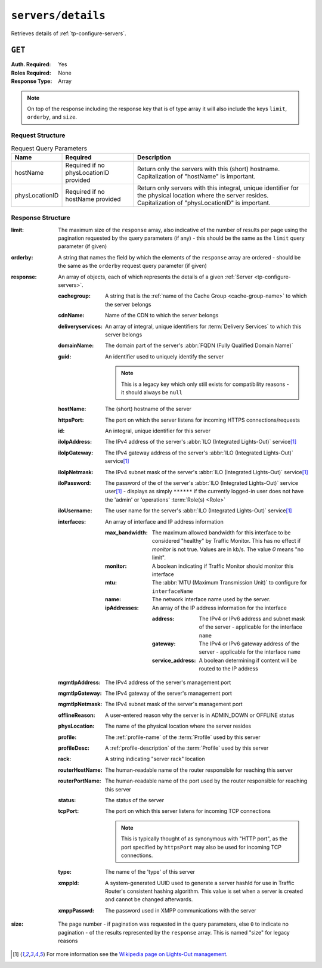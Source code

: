 ..
..
.. Licensed under the Apache License, Version 2.0 (the "License");
.. you may not use this file except in compliance with the License.
.. You may obtain a copy of the License at
..
..     http://www.apache.org/licenses/LICENSE-2.0
..
.. Unless required by applicable law or agreed to in writing, software
.. distributed under the License is distributed on an "AS IS" BASIS,
.. WITHOUT WARRANTIES OR CONDITIONS OF ANY KIND, either express or implied.
.. See the License for the specific language governing permissions and
.. limitations under the License.
..

.. _to-api-v3-servers-details:

*******************
``servers/details``
*******************
Retrieves details of :ref:`tp-configure-servers`.


``GET``
=======
:Auth. Required: Yes
:Roles Required: None
:Response Type:  Array

.. note:: On top of the response including the response key that is of type array it will also include the keys ``limit``, ``orderby``, and ``size``.

Request Structure
-----------------
.. table:: Request Query Parameters

	+----------------+----------------------------------------+----------------------------------------------------------------------------------------------------------------------------------------------------------------+
	| Name           | Required                               | Description                                                                                                                                                    |
	+================+========================================+================================================================================================================================================================+
	| hostName       | Required if no physLocationID provided | Return only the servers with this (short) hostname. Capitalization of "hostName" is important.                                                                 |
	+----------------+----------------------------------------+----------------------------------------------------------------------------------------------------------------------------------------------------------------+
	| physLocationID | Required if no hostName provided       | Return only servers with this integral, unique identifier for the physical location where the server resides. Capitalization of "physLocationID" is important. |
	+----------------+----------------------------------------+----------------------------------------------------------------------------------------------------------------------------------------------------------------+

.. code-block:: http
	:caption: Request Example

	GET /api/3.0/servers/details?hostName=edge HTTP/1.1
	User-Agent: python-requests/2.22.0
	Accept-Encoding: gzip, deflate
	Accept: */*
	Connection: keep-alive
	Cookie: mojolicious=...

Response Structure
------------------
:limit:         The maximum size of the ``response`` array, also indicative of the number of results per page using the pagination requested by the query parameters (if any) - this should be the same as the ``limit`` query parameter (if given)
:orderby:       A string that names the field by which the elements of the ``response`` array are ordered - should be the same as the ``orderby`` request query parameter (if given)
:response:      An array of objects, each of which represents the details of a given :ref:`Server <tp-configure-servers>`.

	:cachegroup:            A string that is the :ref:`name of the Cache Group <cache-group-name>` to which the server belongs
	:cdnName:               Name of the CDN to which the server belongs
	:deliveryservices:      An array of integral, unique identifiers for :term:`Delivery Services` to which this server belongs
	:domainName:            The domain part of the server's :abbr:`FQDN (Fully Qualified Domain Name)`
	:guid:                  An identifier used to uniquely identify the server

		.. note::       This is a legacy key which only still exists for compatibility reasons - it should always be ``null``

	:hostName:              The (short) hostname of the server
	:httpsPort:             The port on which the server listens for incoming HTTPS connections/requests
	:id:                    An integral, unique identifier for this server
	:iloIpAddress:          The IPv4 address of the server's :abbr:`ILO (Integrated Lights-Out)` service\ [1]_
	:iloIpGateway:          The IPv4 gateway address of the server's :abbr:`ILO (Integrated Lights-Out)` service\ [1]_
	:iloIpNetmask:          The IPv4 subnet mask of the server's :abbr:`ILO (Integrated Lights-Out)` service\ [1]_
	:iloPassword:           The password of the of the server's :abbr:`ILO (Integrated Lights-Out)` service user\ [1]_ - displays as simply ``******`` if the currently logged-in user does not have the 'admin' or 'operations' :term:`Role(s) <Role>`
	:iloUsername:           The user name for the server's :abbr:`ILO (Integrated Lights-Out)` service\ [1]_
	:interfaces:     An array of interface and IP address information

		:max_bandwidth:  The maximum allowed bandwidth for this interface to be considered "healthy" by Traffic Monitor. This has no effect if `monitor` is not true. Values are in kb/s. The value `0` means "no limit".
		:monitor:        A boolean indicating if Traffic Monitor should monitor this interface
		:mtu:            The :abbr:`MTU (Maximum Transmission Unit)` to configure for ``interfaceName``

			.. seealso:: `The Wikipedia article on Maximum Transmission Unit <https://en.wikipedia.org/wiki/Maximum_transmission_unit>`_

		:name:           The network interface name used by the server.

		:ipAddresses:    An array of the IP address information for the interface

			:address:          The IPv4 or IPv6 address and subnet mask of the server - applicable for the interface ``name``
			:gateway:          The IPv4 or IPv6 gateway address of the server - applicable for the interface ``name``
			:service_address:  A boolean determining if content will be routed to the IP address

	:mgmtIpAddress:  The IPv4 address of the server's management port
	:mgmtIpGateway:  The IPv4 gateway of the server's management port
	:mgmtIpNetmask:  The IPv4 subnet mask of the server's management port
	:offlineReason:         A user-entered reason why the server is in ADMIN_DOWN or OFFLINE status
	:physLocation:          The name of the physical location where the server resides
	:profile:               The :ref:`profile-name` of the :term:`Profile` used by this server
	:profileDesc:           A :ref:`profile-description` of the :term:`Profile` used by this server
	:rack:  A string indicating "server rack" location
	:routerHostName:        The human-readable name of the router responsible for reaching this server
	:routerPortName:        The human-readable name of the port used by the router responsible for reaching this server
	:status:                The status of the server

		.. seealso::    :ref:`health-proto`

	:tcpPort: The port on which this server listens for incoming TCP connections

		.. note::       This is typically thought of as synonymous with "HTTP port", as the port specified by ``httpsPort`` may also be used for incoming TCP connections.

	:type:                  The name of the 'type' of this server
	:xmppId:                A system-generated UUID used to generate a server hashId for use in Traffic Router's consistent hashing algorithm. This value is set when a server is created and cannot be changed afterwards.
	:xmppPasswd:            The password used in XMPP communications with the server

:size:          The page number - if pagination was requested in the query parameters, else ``0`` to indicate no pagination - of the results represented by the ``response`` array. This is named "size" for legacy reasons

.. code-block:: http
	:caption: Response Example

	HTTP/1.1 200 OK
	Access-Control-Allow-Credentials: true
	Access-Control-Allow-Headers: Origin, X-Requested-With, Content-Type, Accept, Set-Cookie, Cookie
	Access-Control-Allow-Methods: POST,GET,OPTIONS,PUT,DELETE
	Access-Control-Allow-Origin: *
	Content-Encoding: gzip
	Content-Type: application/json
	Set-Cookie: mojolicious=...; Path=/; Expires=Mon, 24 Feb 2020 01:27:36 GMT; Max-Age=3600; HttpOnly
	Whole-Content-Sha512: HW2F3CEpohNAvNlEDhUfXmtwpEka4dwUWFVUSSjW98aXiv10vI6ysRIcC2P9huabCz5fdHqY3tp0LR4ekwEHqw==
	X-Server-Name: traffic_ops_golang/
	Date: Mon, 24 Feb 2020 00:27:36 GMT
	Content-Length: 493

	{
		"limit": 1000,
		"orderby": "hostName",
		"response": [
			{
				"cachegroup": "CDN_in_a_Box_Edge",
				"cdnName": "CDN-in-a-Box",
				"deliveryservices": [
					1
				],
				"domainName": "infra.ciab.test",
				"guid": null,
				"hardwareInfo": null,
				"hostName": "edge",
				"httpsPort": 443,
				"id": 5,
				"iloIpAddress": "",
				"iloIpGateway": "",
				"iloIpNetmask": "",
				"iloPassword": "",
				"iloUsername": "",
				"mgmtIpAddress": "",
				"mgmtIpGateway": "",
				"mgmtIpNetmask": "",
				"offlineReason": "",
				"physLocation": "Apachecon North America 2018",
				"profile": "ATS_EDGE_TIER_CACHE",
				"profileDesc": "Edge Cache - Apache Traffic Server",
				"rack": "",
				"routerHostName": "",
				"routerPortName": "",
				"status": "REPORTED",
				"tcpPort": 80,
				"type": "EDGE",
				"xmppId": "edge",
				"xmppPasswd": "",
				"interfaces": [
					{ "ipAddresses": [
							{
								"address": "172.16.239.100",
								"gateway": "172.16.239.1",
								"service_address": true
							},
							{
								"address": "fc01:9400:1000:8::100",
								"gateway": "fc01:9400:1000:8::1",
								"service_address": true
							}
						],
						"max_bandwidth": 0,
						"monitor": true,
						"mtu": 1500,
						"name": "eth0"
					}
				]
			}
		],
		"size": 1
	}

.. [1] For more information see the `Wikipedia page on Lights-Out management <https://en.wikipedia.org/wiki/Out-of-band_management>`_\ .
